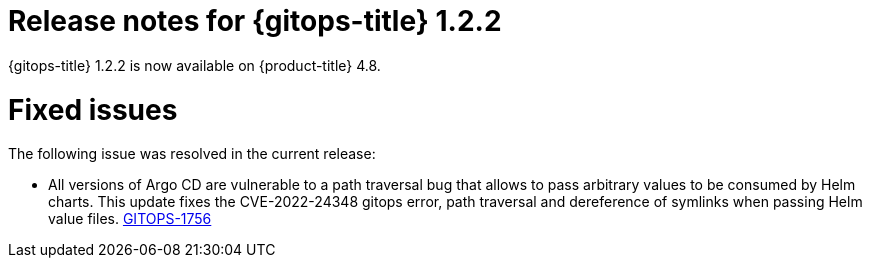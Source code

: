 // Module included in the following assembly:
//
// * gitops/gitops-release-notes.adoc

[id="gitops-release-notes-1-2-2_{context}"]
= Release notes for {gitops-title} 1.2.2

{gitops-title} 1.2.2 is now available on {product-title} 4.8.

[id="fixed-issues-1-2-2_{context}"]
= Fixed issues
The following issue was resolved in the current release:

* All versions of Argo CD are vulnerable to a path traversal bug that allows to pass arbitrary values to be consumed by Helm charts. This update fixes the CVE-2022-24348 gitops error, path traversal and dereference of symlinks when passing Helm value files.
link:https://issues.redhat.com/browse/GITOPS-1756[GITOPS-1756]